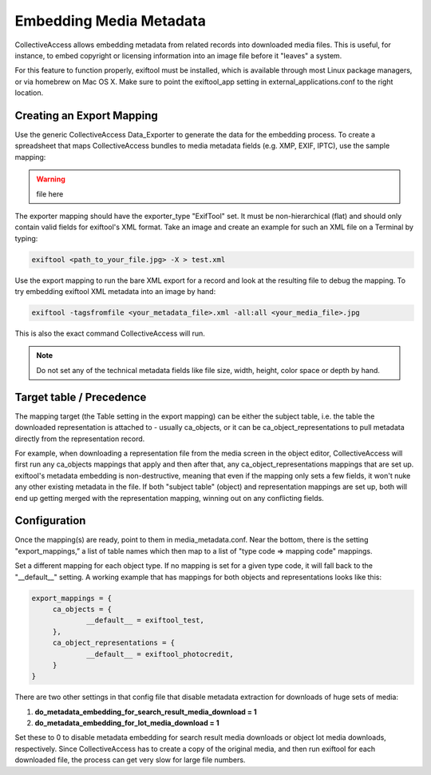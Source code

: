 Embedding Media Metadata
========================

CollectiveAccess allows embedding metadata from related records into downloaded media files. This is useful, for instance, to embed copyright or licensing information into an image file before it "leaves" a system.

For this feature to function properly, exiftool must be installed, which is available through most Linux package managers, or via homebrew on Mac OS X. Make sure to point the exiftool_app setting in external_applications.conf to the right location.

Creating an Export Mapping
--------------------------

Use the generic CollectiveAccess Data_Exporter to generate the data for the embedding process. To create a spreadsheet that maps CollectiveAccess bundles to media metadata fields (e.g. XMP, EXIF, IPTC), use the sample mapping: 

.. warning:: file here

The exporter mapping should have the exporter_type "ExifTool" set. It must be non-hierarchical (flat) and should only contain valid fields for exiftool's XML format. Take an image and create an example for such an XML file on a Terminal by typing:

.. code-block::

   exiftool <path_to_your_file.jpg> -X > test.xml

Use the export mapping to run the bare XML export for a record and look at the resulting file to debug the mapping. To try embedding exiftool XML metadata into an image by hand: 

.. code-block::
 
   exiftool -tagsfromfile <your_metadata_file>.xml -all:all <your_media_file>.jpg

This is also the exact command CollectiveAccess will run.

.. note:: Do not set any of the technical metadata fields like file size, width, height, color space or depth by hand. 

Target table / Precedence
-------------------------

The mapping target (the Table setting in the export mapping) can be either the subject table, i.e. the table the downloaded representation is attached to - usually ca_objects, or it can be ca_object_representations to pull metadata directly from the representation record. 

For example, when downloading a representation file from the media screen in the object editor, CollectiveAccess will first run any ca_objects mappings that apply and then after that, any ca_object_representations mappings that are set up. exiftool's metadata embedding is non-destructive, meaning that even if the mapping only sets a few fields, it won't nuke any other existing metadata in the file. If both "subject table" (object) and representation mappings are set up, both will end up getting merged with the representation mapping, winning out on any conflicting fields.

Configuration
--------------

Once the mapping(s) are ready, point to them in media_metadata.conf. Near the bottom, there is the setting "export_mappings,” a list of table names which then map to a list of "type code => mapping code" mappings. 

Set a different mapping for each object type. If no mapping is set for a given type code, it will fall back to the "__default__" setting. A working example that has mappings for both objects and representations looks like this:

.. code-block::

   export_mappings = {
	ca_objects = {
		__default__ = exiftool_test,
	},
	ca_object_representations = {
		__default__ = exiftool_photocredit,
	}
   }

There are two other settings in that config file that disable metadata extraction for downloads of huge sets of media:

1. **do_metadata_embedding_for_search_result_media_download = 1**

2. **do_metadata_embedding_for_lot_media_download = 1**

Set these to 0 to disable metadata embedding for search result media downloads or object lot media downloads, respectively. Since CollectiveAccess has to create a copy of the original media, and then run exiftool for each downloaded file, the process can get very slow for large file numbers.

